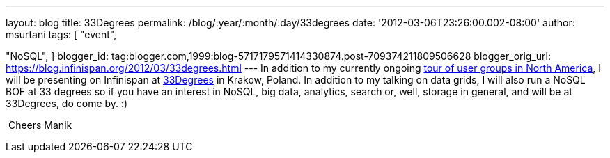 ---
layout: blog
title: 33Degrees
permalink: /blog/:year/:month/:day/33degrees
date: '2012-03-06T23:26:00.002-08:00'
author: msurtani
tags: [ "event",

"NoSQL",
]
blogger_id: tag:blogger.com,1999:blog-5717179571414330874.post-709374211809506628
blogger_orig_url: https://blog.infinispan.org/2012/03/33degrees.html
---
In addition to my currently ongoing
http://infinispan.blogspot.com/2012/03/presentation-from-hell-when-nothing.html[tour
of user groups in North America], I will be presenting on Infinispan at
http://2012.33degree.org/[33Degrees] in Krakow, Poland. In addition to
my talking on data grids, I will also run a NoSQL BOF at 33 degrees so
if you have an interest in NoSQL, big data, analytics, search or, well,
storage in general, and will be at 33Degrees, do come by. :)

 Cheers Manik
